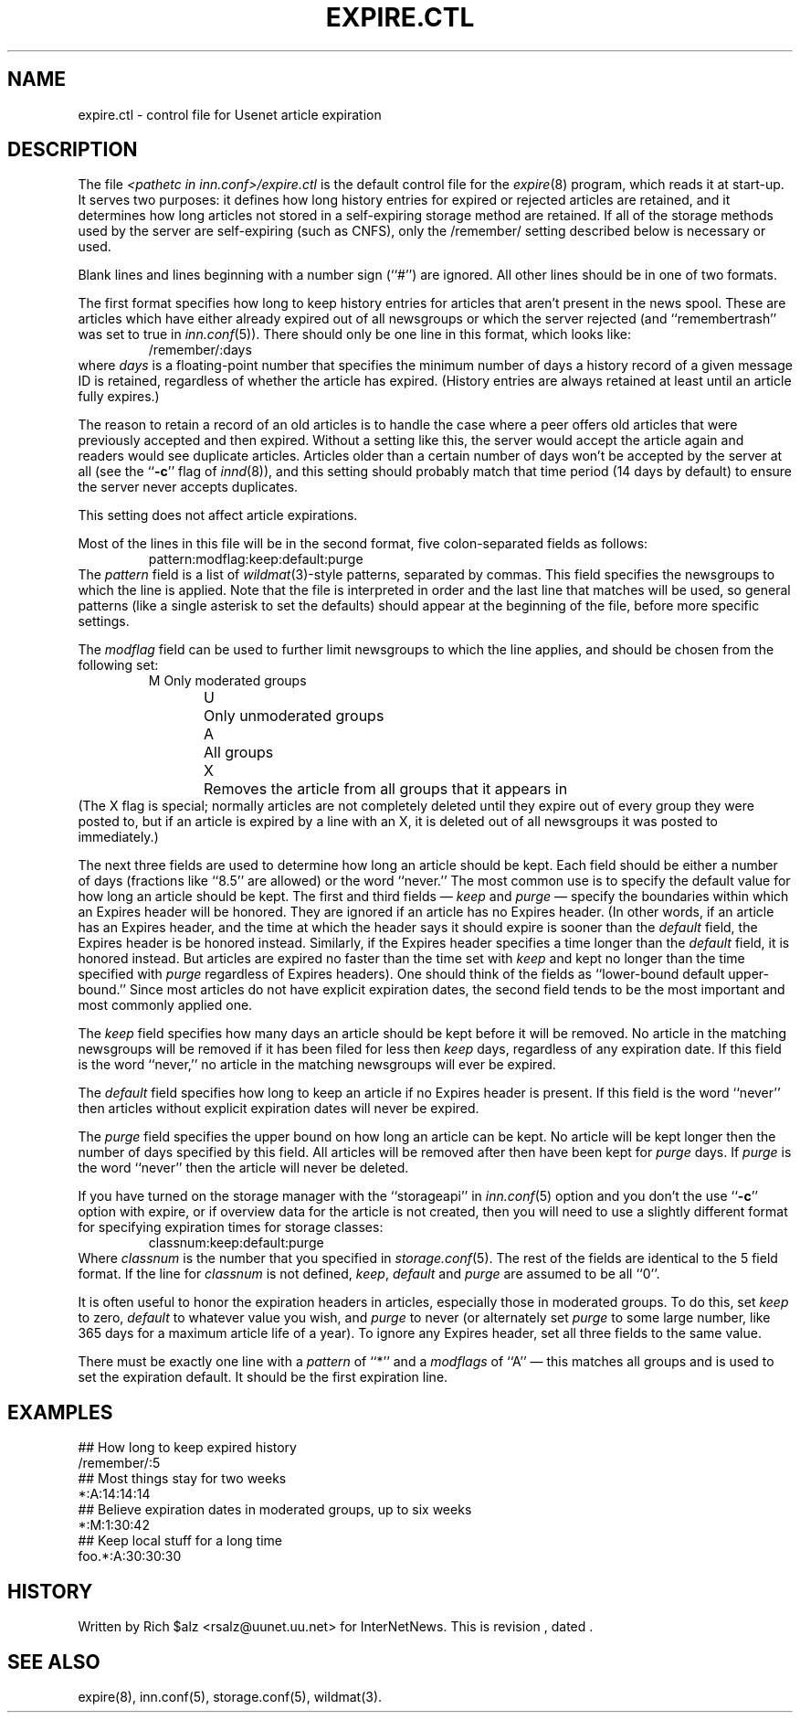 .\" $Revision$
.TH EXPIRE.CTL 5
.SH NAME
expire.ctl \- control file for Usenet article expiration
.SH DESCRIPTION
The file
.I <pathetc in inn.conf>/expire.ctl
is the default control file for the
.IR expire (8)
program, which reads it at start-up.
It serves two purposes: it defines how long history entries for expired or
rejected articles are retained, and it determines how long articles not
stored in a self-expiring storage method are retained.
If all of the storage methods used by the server are self-expiring (such
as CNFS), only the /remember/ setting described below is necessary or
used.
.PP
Blank lines and lines beginning with a number sign (``#'') are ignored.
All other lines should be in one of two formats.
.PP
The first format specifies how long to keep history entries for articles
that aren't present in the news spool.
These are articles which have either already expired out of all newsgroups
or which the server rejected (and ``remembertrash'' was set to true in
.IR inn.conf (5)).
There should only be one line in this format, which looks like:
.RS
/remember/:days
.RE
where
.I days
is a floating-point number that specifies the minimum number of days a
history record of a given message ID is retained, regardless of whether
the article has expired.
(History entries are always retained at least until an article fully
expires.)
.PP
The reason to retain a record of an old articles is to handle the case
where a peer offers old articles that were previously accepted and then
expired.
Without a setting like this, the server would accept the article again and
readers would see duplicate articles.
Articles older than a certain number of days won't be accepted by the
server at all (see the ``\fB-c\fP'' flag of
.IR innd (8)),
and this setting should probably match that time period (14 days by
default) to ensure the server never accepts duplicates.
.PP
This setting does not affect article expirations.
.PP
Most of the lines in this file will be in the second format, five
colon-separated fields as follows:
.RS
.nf
pattern:modflag:keep:default:purge
.fi
.RE
The
.I pattern
field is a list of
.IR wildmat (3)-style
patterns, separated by commas.
This field specifies the newsgroups to which the line is applied.
Note that the file is interpreted in order and the last line that
matches will be used, so general patterns (like a single asterisk to set
the defaults) should appear at the beginning of the file, before more
specific settings.
.PP
The
.I modflag
field can be used to further limit newsgroups to which the line applies,
and should be chosen from the following set:
.RS
.nf
M	Only moderated groups
U	Only unmoderated groups
A	All groups
X	Removes the article from all groups that it appears in
.fi
.RE
(The X flag is special; normally articles are not completely deleted until
they expire out of every group they were posted to, but if an article is
expired by a line with an X, it is deleted out of all newsgroups it was
posted to immediately.)
.PP
The next three fields are used to determine how long an article
should be kept.
Each field should be either a number of days (fractions like ``8.5'' are
allowed) or the word ``never.''
The most common use is to specify the default value for how long an
article should be kept.
The first and third fields \(em
.I keep
and
.I purge
\(em specify the boundaries within which an Expires
header will be honored.
They are ignored if an article has no Expires header.
(In other words, if an article has an Expires header, and the time at
which the header says it should expire is sooner than the
.I default
field, the Expires header is be honored instead.
Similarly, if the Expires header specifies a time longer than the
.I default
field, it is honored instead.
But articles are expired no faster than the time set with
.I keep
and kept no longer than the time specified with
.I purge
regardless of Expires headers).
One should think of the fields as ``lower-bound default upper-bound.''
Since most articles do not have explicit expiration dates, 
the second field tends to be the most important and most commonly applied
one.
.PP
The
.I keep
field specifies how many days an article should be kept before it will
be removed.
No article in the matching newsgroups will be removed if it has been filed
for less then
.I keep
days, regardless of any expiration date.
If this field is the word ``never,'' no article in the matching newsgroups
will ever be expired.
.PP
The
.I default
field specifies how long to keep an article if no Expires header
is present.
If this field is the word ``never'' then articles without explicit
expiration dates will never be expired.
.PP
The
.I purge
field specifies the upper bound on how long an article can be kept.
No article will be kept longer then the number of days specified by this
field.
All articles will be removed after then have been kept for
.I purge
days.
If
.I purge
is the word ``never'' then the article will never be deleted.
.PP
If you have turned on the storage manager with the ``storageapi'' in
.IR inn.conf (5)
option and you don't the use ``\fB-c\fP'' option with expire, or if
overview data for the article is not created,
then you will need to use a slightly different format for specifying expiration
times for storage classes:
.RS
.nf
classnum:keep:default:purge
.fi
.RE
Where
.I classnum 
is the number that you specified in
.IR storage.conf (5).
The 
rest of the fields are identical to the 5 field format.
If the line for
.I classnum
is not defined,
.IR keep ,
.I default
and
.I purge
are assumed to be all ``0''.
.PP
It is often useful to honor the expiration headers in articles, especially
those in moderated groups.
To do this, set
.I keep
to zero,
.I default
to whatever value you wish, and
.I purge
to never (or alternately set
.I purge
to some large number, like 365 days for a maximum article life of a year).
To ignore any Expires header, set all three fields to the same value.
.PP
There must be exactly one line with a
.I pattern
of ``*'' and a
.I modflags
of ``A'' \(em this matches all groups and is used to set the expiration
default.
It should be the first expiration line.
.SH EXAMPLES
.nf
##  How long to keep expired history
/remember/:5
##  Most things stay for two weeks
*:A:14:14:14
##  Believe expiration dates in moderated groups, up to six weeks
*:M:1:30:42
##  Keep local stuff for a long time
foo.*:A:30:30:30
.fi
.SH HISTORY
Written by Rich $alz <rsalz@uunet.uu.net> for InterNetNews.
.de R$
This is revision \\$3, dated \\$4.
..
.R$ $Id$
.SH "SEE ALSO"
expire(8),
inn.conf(5),
storage.conf(5),
wildmat(3).
